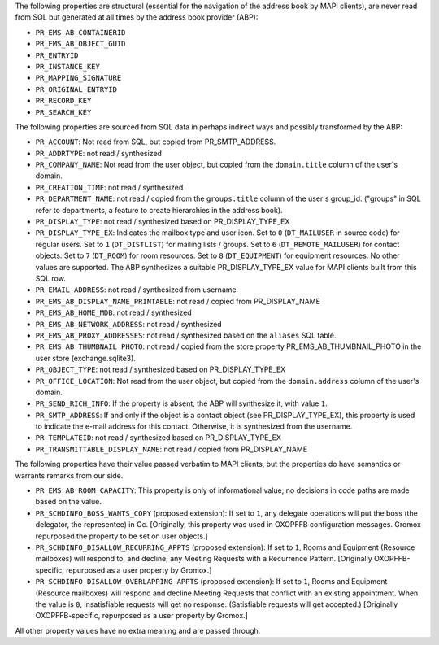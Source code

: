 The following properties are structural (essential for the navigation
of the address book by MAPI clients), are never read from SQL but
generated at all times by the address book provider (ABP):

* ``PR_EMS_AB_CONTAINERID``
* ``PR_EMS_AB_OBJECT_GUID``
* ``PR_ENTRYID``
* ``PR_INSTANCE_KEY``
* ``PR_MAPPING_SIGNATURE``
* ``PR_ORIGINAL_ENTRYID``
* ``PR_RECORD_KEY``
* ``PR_SEARCH_KEY``

The following properties are sourced from SQL data in perhaps indirect ways and
possibly transformed by the ABP:

* ``PR_ACCOUNT``: Not read from SQL, but copied from PR_SMTP_ADDRESS.

* ``PR_ADDRTYPE``: not read / synthesized

* ``PR_COMPANY_NAME``: Not read from the user object, but copied from the
  ``domain.title`` column of the user's domain.

* ``PR_CREATION_TIME``: not read / synthesized

* ``PR_DEPARTMENT_NAME``: not read / copied from the ``groups.title``
  column of the user's group_id. ("groups" in SQL refer to departments, a
  feature to create hierarchies in the address book).

* ``PR_DISPLAY_TYPE``: not read / synthesized based on PR_DISPLAY_TYPE_EX

* ``PR_DISPLAY_TYPE_EX``: Indicates the mailbox type and user icon.
  Set to ``0`` (``DT_MAILUSER`` in source code) for regular users.
  Set to ``1`` (``DT_DISTLIST``) for mailing lists / groups.
  Set to ``6`` (``DT_REMOTE_MAILUSER``) for contact objects.
  Set to ``7`` (``DT_ROOM``) for room resources.
  Set to ``8`` (``DT_EQUIPMENT``) for equipment resources.
  No other values are supported. The ABP synthesizes a suitable
  PR_DISPLAY_TYPE_EX value for MAPI clients built from this SQL row.

* ``PR_EMAIL_ADDRESS``: not read / synthesized from username

* ``PR_EMS_AB_DISPLAY_NAME_PRINTABLE``: not read / copied from PR_DISPLAY_NAME

* ``PR_EMS_AB_HOME_MDB``: not read / synthesized

* ``PR_EMS_AB_NETWORK_ADDRESS``: not read / synthesized

* ``PR_EMS_AB_PROXY_ADDRESSES``: not read / synthesized based on the
  ``aliases`` SQL table.

* ``PR_EMS_AB_THUMBNAIL_PHOTO``: not read / copied from the store property
  PR_EMS_AB_THUMBNAIL_PHOTO in the user store (exchange.sqlite3).

* ``PR_OBJECT_TYPE``: not read / synthesized based on PR_DISPLAY_TYPE_EX

* ``PR_OFFICE_LOCATION``: Not read from the user object, but copied from the
  ``domain.address`` column of the user's domain.

* ``PR_SEND_RICH_INFO``: If the property is absent, the ABP will synthesize it,
  with value ``1``.

* ``PR_SMTP_ADDRESS``: If and only if the object is a contact object
  (see PR_DISPLAY_TYPE_EX), this property is used to indicate the e-mail
  address for this contact. Otherwise, it is synthesized from the username.

* ``PR_TEMPLATEID``: not read / synthesized based on
  PR_DISPLAY_TYPE_EX

* ``PR_TRANSMITTABLE_DISPLAY_NAME``: not read / copied from
  PR_DISPLAY_NAME

The following properties have their value passed verbatim to MAPI clients, but
the properties do have semantics or warrants remarks from our side.

* ``PR_EMS_AB_ROOM_CAPACITY``: This property is only of informational value; no
  decisions in code paths are made based on the value.

* ``PR_SCHDINFO_BOSS_WANTS_COPY`` (proposed extension): If set to ``1``, any
  delegate operations will put the boss (the delegator, the representee) in Cc.
  [Originally, this property was used in OXOPFFB configuration messages. Gromox
  repurposed the property to be set on user objects.]

* ``PR_SCHDINFO_DISALLOW_RECURRING_APPTS`` (proposed extension): If set to
  ``1``, Rooms and Equipment (Resource mailboxes) will respond to, and decline,
  any Meeting Requests with a Recurrence Pattern. [Originally OXOPFFB-specific,
  repurposed as a user property by Gromox.]

* ``PR_SCHDINFO_DISALLOW_OVERLAPPING_APPTS`` (proposed extension): If set to
  ``1``, Rooms and Equipment (Resource mailboxes) will respond and decline
  Meeting Requests that conflict with an existing appointment. When the value
  is ``0``, insatisfiable requests will get no response. (Satisfiable requests
  will get accepted.) [Originally OXOPFFB-specific, repurposed as a user
  property by Gromox.]

All other property values have no extra meaning and are passed through.

